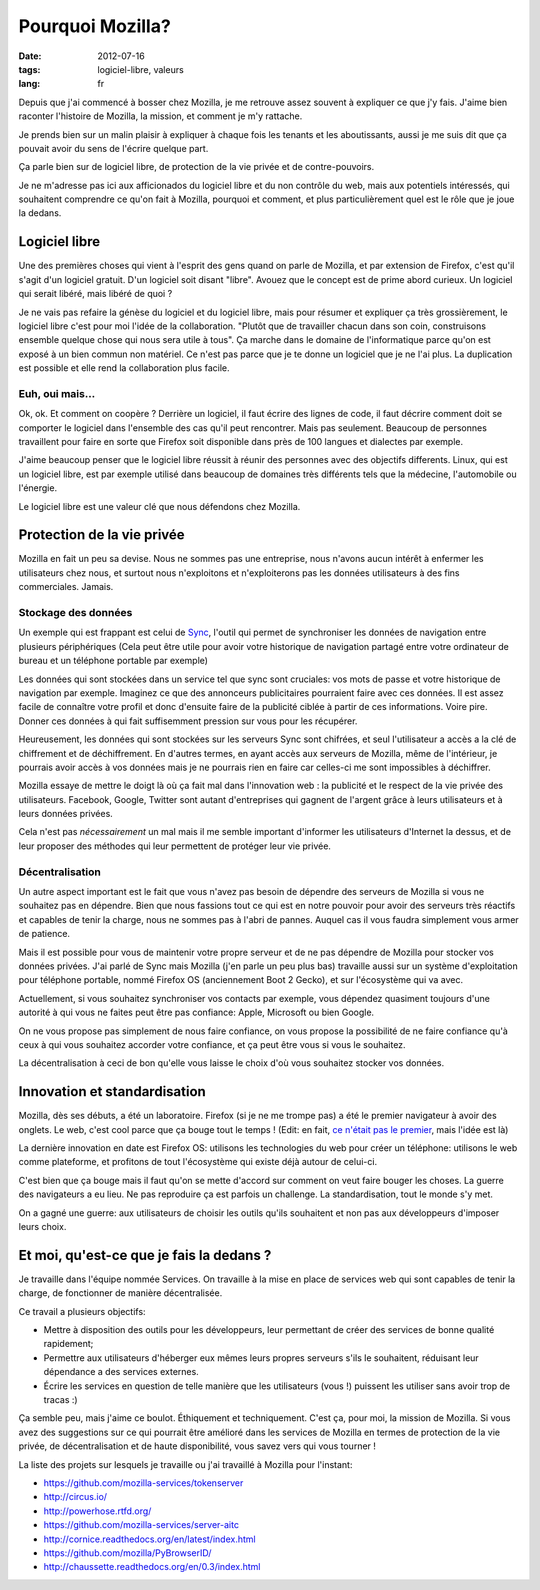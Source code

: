 Pourquoi Mozilla?
#################

:date: 2012-07-16
:tags: logiciel-libre, valeurs
:lang: fr

Depuis que j'ai commencé à bosser chez Mozilla, je me retrouve assez souvent à
expliquer ce que j'y fais. J'aime bien raconter l'histoire de Mozilla, la
mission, et comment je m'y rattache.

Je prends bien sur un malin plaisir à expliquer à chaque fois les tenants et
les aboutissants, aussi je me suis dit que ça pouvait avoir du sens de l'écrire
quelque part.

Ça parle bien sur de logiciel libre, de protection de la vie privée et de
contre-pouvoirs.

Je ne m'adresse pas ici aux afficionados du logiciel libre et du non contrôle
du web, mais aux potentiels intéressés, qui souhaitent comprendre ce qu'on fait
à Mozilla, pourquoi et comment, et plus particulièrement quel est le rôle que
je joue la dedans.

Logiciel libre
==============

Une des premières choses qui vient à l'esprit des gens quand on parle de
Mozilla, et par extension de Firefox, c'est qu'il s'agit d'un logiciel gratuit.
D'un logiciel soit disant "libre". Avouez que le concept est de prime abord
curieux. Un logiciel qui serait libéré, mais libéré de quoi ?

Je ne vais pas refaire la génèse du logiciel et du logiciel libre, mais pour
résumer et expliquer ça très grossièrement, le logiciel libre c'est pour moi
l'idée de la collaboration. "Plutôt que de travailler chacun dans son coin,
construisons ensemble quelque chose qui nous sera utile à tous". Ça marche dans
le domaine de l'informatique parce qu'on est exposé à un bien commun non
matériel. Ce n'est pas parce que je te donne un logiciel que je ne l'ai plus.
La duplication est possible et elle rend la collaboration plus facile.

Euh, oui mais…
--------------

Ok, ok. Et comment on coopère ? Derrière un logiciel, il faut écrire des lignes
de code, il faut décrire comment doit se comporter le logiciel dans l'ensemble
des cas qu'il peut rencontrer. Mais pas seulement. Beaucoup de personnes
travaillent pour faire en sorte que Firefox soit disponible dans près de 100
langues et dialectes par exemple.

J'aime beaucoup penser que le logiciel libre réussit à réunir des personnes
avec des objectifs differents. Linux, qui est un logiciel libre, est par exemple
utilisé dans beaucoup de domaines très différents tels que la médecine,
l'automobile ou l'énergie.

Le logiciel libre est une valeur clé que nous défendons chez Mozilla.

Protection de la vie privée
===========================

Mozilla en fait un peu sa devise. Nous ne sommes pas une entreprise, nous
n'avons aucun intérêt à enfermer les utilisateurs chez nous, et surtout nous
n'exploitons et n'exploiterons pas les données utilisateurs à des fins
commerciales. Jamais.

Stockage des données
--------------------

Un exemple qui est frappant est celui de `Sync`_, l'outil qui permet de
synchroniser les données de navigation entre plusieurs périphériques (Cela peut
être utile pour avoir votre historique de navigation partagé entre votre
ordinateur de bureau et un téléphone portable par exemple)

Les données qui sont stockées dans un service tel que sync sont cruciales: vos
mots de passe et votre historique de navigation par exemple. Imaginez ce que
des annonceurs publicitaires pourraient faire avec ces données. Il est assez
facile de connaître votre profil et donc d'ensuite faire de la publicité
ciblée à partir de ces informations. Voire pire. Donner ces données à qui fait
suffisemment pression sur vous pour les récupérer.

Heureusement, les données qui sont stockées sur les serveurs Sync sont
chifrées, et seul l'utilisateur a accès a la clé de chiffrement et de
déchiffrement. En d'autres termes, en ayant accès aux serveurs de Mozilla, même
de l'intérieur, je pourrais avoir accès à vos données mais je ne pourrais rien
en faire car celles-ci me sont impossibles à déchiffrer.

Mozilla essaye de mettre le doigt là où ça fait mal dans l'innovation web : la
publicité et le respect de la vie privée des utilisateurs. Facebook, Google,
Twitter sont autant d'entreprises qui gagnent de l'argent grâce à leurs
utilisateurs et à leurs données privées.

Cela n'est pas *nécessairement* un mal mais il me semble important d'informer
les utilisateurs d'Internet la dessus, et de leur proposer des méthodes qui
leur permettent de protéger leur vie privée.

.. _Sync: https://www.mozilla.org/en-US/mobile/sync/

Décentralisation
----------------

Un autre aspect important est le fait que vous n'avez pas besoin de dépendre des
serveurs de Mozilla si vous ne souhaitez pas en dépendre. Bien que nous
fassions tout ce qui est en notre pouvoir pour avoir des serveurs très réactifs
et capables de tenir la charge, nous ne sommes pas à l'abri de pannes. Auquel
cas il vous faudra simplement vous armer de patience.

Mais il est possible pour vous de maintenir votre propre serveur et de ne pas
dépendre de Mozilla pour stocker vos données privées. J'ai parlé de Sync mais
Mozilla (j'en parle un peu plus bas) travaille aussi sur un système
d'exploitation pour téléphone portable, nommé Firefox OS (anciennement Boot 2
Gecko), et sur l'écosystème qui va avec.

Actuellement, si vous souhaitez synchroniser vos contacts par exemple, vous
dépendez quasiment toujours d'une autorité à qui vous ne faites peut être pas
confiance: Apple, Microsoft ou bien Google.

On ne vous propose pas simplement de nous faire confiance, on vous propose la
possibilité de ne faire confiance qu'à ceux à qui vous souhaitez accorder votre confiance, et ça peut être vous si vous le souhaitez.

La décentralisation à ceci de bon qu'elle vous laisse le choix d'où vous
souhaitez stocker vos données.

Innovation et standardisation
=============================

Mozilla, dès ses débuts, a été un laboratoire. Firefox (si je ne me trompe pas)
a été le premier navigateur à avoir des onglets. Le web, c'est cool parce que
ça bouge tout le temps ! (Edit: en fait, `ce n'était pas le premier
<http://en.wikipedia.org/wiki/Tabbed_document_interface>`_, mais l'idée est là)

La dernière innovation en date est Firefox OS: utilisons les technologies du
web pour créer un téléphone: utilisons le web comme plateforme, et profitons de
tout l'écosystème qui existe déjà autour de celui-ci.

C'est bien que ça bouge mais il faut qu'on se mette d'accord sur comment on
veut faire bouger les choses. La guerre des navigateurs a eu lieu. Ne pas
reproduire ça est parfois un challenge. La standardisation, tout le monde s'y
met.

On a gagné une guerre: aux utilisateurs de choisir les outils qu'ils souhaitent
et non pas aux développeurs d'imposer leurs choix.

Et moi, qu'est-ce que je fais la dedans ?
=========================================

Je travaille dans l'équipe nommée Services. On travaille à la mise en
place de services web qui sont capables de tenir la charge, de fonctionner de
manière décentralisée.

Ce travail a plusieurs objectifs:

* Mettre à disposition des outils pour les développeurs, leur permettant de
  créer des services de bonne qualité rapidement;
* Permettre aux utilisateurs d'héberger eux mêmes leurs propres serveurs s'ils
  le souhaitent, réduisant leur dépendance a des services externes.
* Écrire les services en question de telle manière que les utilisateurs (vous
  !) puissent les utiliser sans avoir trop de tracas :)

Ça semble peu, mais j'aime ce boulot. Éthiquement et techniquement. C'est ça,
pour moi, la mission de Mozilla. Si vous avez des suggestions sur ce qui
pourrait être amélioré dans les services de Mozilla en termes de protection de
la vie privée, de décentralisation et de haute disponibilité, vous savez vers
qui vous tourner !

La liste des projets sur lesquels je travaille ou j'ai travaillé à Mozilla pour
l'instant:

* https://github.com/mozilla-services/tokenserver
* http://circus.io/
* http://powerhose.rtfd.org/
* https://github.com/mozilla-services/server-aitc
* http://cornice.readthedocs.org/en/latest/index.html
* https://github.com/mozilla/PyBrowserID/
* http://chaussette.readthedocs.org/en/0.3/index.html
